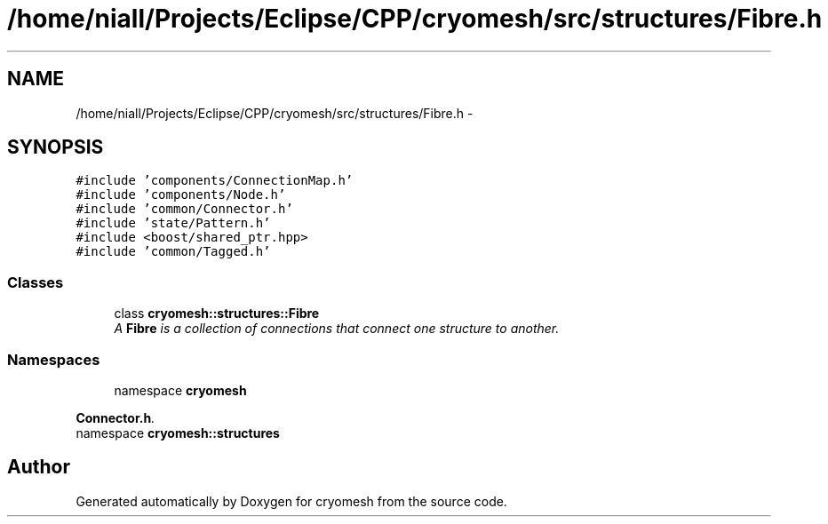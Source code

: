 .TH "/home/niall/Projects/Eclipse/CPP/cryomesh/src/structures/Fibre.h" 3 "Thu Jul 7 2011" "cryomesh" \" -*- nroff -*-
.ad l
.nh
.SH NAME
/home/niall/Projects/Eclipse/CPP/cryomesh/src/structures/Fibre.h \- 
.SH SYNOPSIS
.br
.PP
\fC#include 'components/ConnectionMap.h'\fP
.br
\fC#include 'components/Node.h'\fP
.br
\fC#include 'common/Connector.h'\fP
.br
\fC#include 'state/Pattern.h'\fP
.br
\fC#include <boost/shared_ptr.hpp>\fP
.br
\fC#include 'common/Tagged.h'\fP
.br

.SS "Classes"

.in +1c
.ti -1c
.RI "class \fBcryomesh::structures::Fibre\fP"
.br
.RI "\fIA \fBFibre\fP is a collection of connections that connect one structure to another. \fP"
.in -1c
.SS "Namespaces"

.in +1c
.ti -1c
.RI "namespace \fBcryomesh\fP"
.br
.PP

.RI "\fI\fBConnector.h\fP. \fP"
.ti -1c
.RI "namespace \fBcryomesh::structures\fP"
.br
.in -1c
.SH "Author"
.PP 
Generated automatically by Doxygen for cryomesh from the source code.
